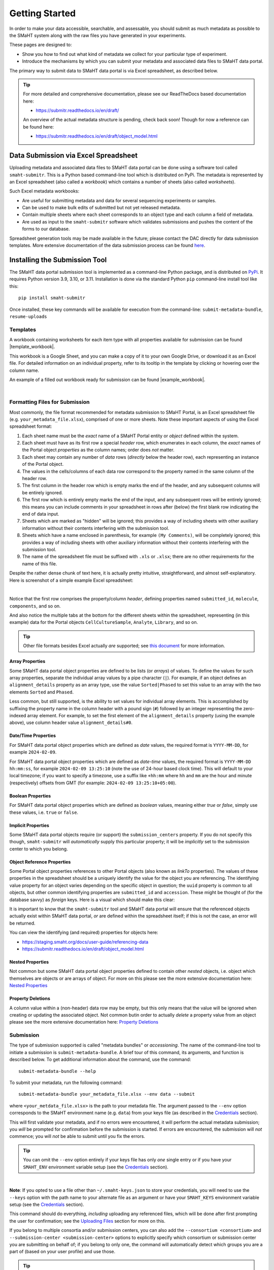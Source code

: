===============
Getting Started
===============

In order to make your data accessible, searchable, and assessable, you should submit as much metadata as possible to the SMaHT system along with the raw files you have generated in your experiments.

These pages are designed to:

* Show you how to find out what kind of metadata we collect for your particular type of experiment.
* Introduce the mechanisms by which you can submit your metadata and associated data files to SMaHT data portal.

The primary way to submit data to SMaHT data portal is via Excel spreadsheet, as described below.

.. TIP::
   For more detailed and comprehensive documentation, please see our ReadTheDocs based documentation here:

   * https://submitr.readthedocs.io/en/draft/

   An overview of the actual metadata structure is pending, check back soon! Though for now a reference can be found here:

   * https://submitr.readthedocs.io/en/draft/object_model.html


Data Submission via Excel Spreadsheet
^^^^^^^^^^^^^^^^^^^^^^^^^^^^^^^^^^^^^

Uploading metadata and associated data files to SMaHT data portal can be done using a software tool called ``smaht-submitr``. This is a Python based command-line tool which is distributed on PyPi. The metadata is represented by an Excel spreadsheet (also called a `workbook`) which contains a number of sheets (also called `worksheets`).

Such Excel metadata workbooks:

* Are useful for submitting metadata and data for several sequencing experiments or samples.
* Can be used to make bulk edits of submitted but not yet released metadata.
* Contain multiple sheets where each sheet corresponds to an object type and each column a field of metadata.
* Are used as input to the ``smaht-submitr`` software which validates submissions and pushes the content of the forms to our database.

Spreadsheet generation tools may be made available in the future; please contact the DAC directly for data submission templates. More extensive documentation of the data submission process can be found `here <https://submitr.readthedocs.io/en/draft/>`_.


Installing the Submission Tool
^^^^^^^^^^^^^^^^^^^^^^^^^^^^^^
The SMaHT data portal submission tool is implemented as a command-line Python package, and is distributed on `PyPi <https://pypi.org/project/smaht-submitr/>`_.  It requires Python version 3.9, 3.10, or 3.11.  Installation is done via the standard Python ``pip`` command-line install tool like this::

    pip install smaht-submitr

Once installed, these key commands will be available for execution from the command-line: ``submit-metadata-bundle``, ``resume-uploads``


Templates
---------

A workbook containing worksheets for each item type with all properties available for submission can be found |template_workbook|.

.. |template_workbook| raw:: html

   <a href="https://docs.google.com/spreadsheets/d/1sEXIA3JvCd35_PFHLj2BC-ZyImin4T-TtoruUe6dKT4/edit?usp=sharing" target="_blank">here</a>

This workbook is a Google Sheet, and you can make a copy of it to your own Google Drive, or download it as an Excel file. For detailed information on an individual property, refer to its tooltip in the template by clicking or hovering over the column name.

An example of a filled out workbook ready for submission can be found |example_workbook|.

.. |example_workbook| raw:: html

   <a href="https://docs.google.com/spreadsheets/d/1b5W-8iBEvWfnJQFkcrO9_rG-K7oJEIJlaLr6ZH5qjjA/edit?usp=sharing" target="_blank">here</a>


|


Formatting Files for Submission
-------------------------------
Most commonly, the file format recommended for metadata submission to SMaHT Portal, is an Excel spreadsheet file (e.g. ``your_metadata_file.xlsx``), comprised of one or more sheets. Note these important aspects of using the Excel spreadsheet format:

#. Each sheet name must be the `exact` name of a SMaHT Portal entity or `object` defined within the system.
#. Each sheet must have as its first row a special `header` row, which enumerates in each column, the `exact` names of the Portal object `properties` as the column names; order does `not` matter.
#. Each sheet may contain any number of `data` rows (`directly` below the header row), each representing an instance of the Portal object.
#. The values in the cells/columns of each data row correspond to the property named in the same column of the header row.
#. The first column in the header row which is empty marks the end of the header, and any subsequent columns will be entirely ignored.
#. The first row which is entirely empty marks the end of the input, and any subsequent rows will be entirely ignored; this means you can include comments in your spreadsheet in rows after (below) the first blank row indicating the end of data input.
#. Sheets which are marked as "hidden" will be ignored; this provides a way of including sheets with other auxiliary information without their contents interfering with the submission tool.
#. Sheets which have a name enclosed in parenthesis, for example ``(My Comments)``, will be completely ignored; this provides a way of including sheets with other auxiliary information without their contents interfering with the submission tool.
#. The name of the spreadsheet file must be suffixed with ``.xls`` or ``.xlsx``; there are no other requirements for the name of this file.

Despite the rather dense chunk of text here, it is actually pretty intuitive, straightforward, and almost self-explanatory. Here is screenshot of a simple example Excel spreadsheet:

.. image:: /static/img/docs/excel_screenshot.png
   :target: /static/img/docs/excel_screenshot.png
   :alt: Excel Spreadsheet Screenshot

|

Notice that the first row comprises the property/column `header`, defining properties named ``submitted_id``, ``molecule``, ``components``, and so on.

And also notice the multiple tabs at the bottom for the different sheets within the spreadsheet, representing (in this example) data for the Portal objects ``CellCultureSample``, ``Analyte``, ``Library``, and so on.

.. TIP::
   Other file formats besides Excel actually `are` supported; see `this document <https://submitr.readthedocs.io/en/draft/advanced_usage.html#other-files-formats>`_ for more information.

Array Properties
~~~~~~~~~~~~~~~~

Some SMaHT data portal object properties are defined to be lists (or `arrays`) of values. To define the values for such array properties, separate the individual array values by a pipe character (``|``). For example, if an object defines an ``alignment_details`` property as an array type, use the value ``Sorted|Phased`` to set this value to an array with the two elements ``Sorted`` and ``Phased``.

Less common, but still supported, is the ability to set values for individual array elements. This is accomplished by suffixing the property name in the column header with a pound sign (``#``) followed by an integer representing the zero-indexed array element. For example, to set the first element of the ``alignment_details`` property (using the example above), use column header value ``alignment_details#0``.

Date/Time Properties
~~~~~~~~~~~~~~~~~~~~

For SMaHT data portal object properties which are defined as `date` values, the required format is ``YYYY-MM-DD``, for example ``2024-02-09``.

For SMaHT data portal object properties which are defined as `date-time` values, the required format is ``YYYY-MM-DD hh:mm:ss``, for example ``2024-02-09 13:25:10`` (note the use of 24-hour based clock time). This will default to your local timezone; if you want to specify a timezone, use a suffix like ``+hh:mm`` where ``hh`` and ``mm`` are the hour and minute (respectively) offsets from GMT (for example: ``2024-02-09 13:25:10+05:00``).

Boolean Properties
~~~~~~~~~~~~~~~~~~

For SMaHT data portal object properties which are defined as `boolean` values, meaning either `true` or `false`, simply use these values, i.e. ``true`` or ``false``.

Implicit Properties
~~~~~~~~~~~~~~~~~~~

Some SMaHT data portal objects require (or support) the ``submission_centers`` property. If you do not specify this though, ``smaht-submitr`` will `automatically` supply this particular property; it will be `implicitly` set to the submission center to which you belong.

Object Reference Properties
~~~~~~~~~~~~~~~~~~~~~~~~~~~

Some Portal object properties references to other Portal objects (also known as `linkTo` properties). The values of these properties in the spreadsheet should be a uniquely identify the value for the object you are referencing. The identifying value property for an object varies depending on the specific object in question; the ``uuid`` property is common to all objects, but other common identifying properties are ``submitted_id`` and ``accession``. These might be thought of (for the database savvy) as `foreign` keys. Here is a visual which should make this clear:

.. image:: /static/img/docs/submitr_spreadsheet_ref.png
    :target: /static/img/docs/submitr_spreadsheet_refutput.png
    :alt: Spreadsheed Reference Screenshot

It is important to know that the ``smaht-submitr`` tool and SMaHT data portal will ensure that the referenced objects actually exist within SMaHT data portal, `or` are defined within the spreadsheet itself; if this is not the case, an error will be returned.

You can view the identifying (and required) properties for objects here:

* https://staging.smaht.org/docs/user-guide/referencing-data
* https://submitr.readthedocs.io/en/draft/object_model.html

Nested Properties
~~~~~~~~~~~~~~~~~

Not common but some SMaHT data portal object properties defined to contain other `nested` objects, i.e. object which themselves are objects or are arrays of object. For more on this please see the more extensive documentation here: `Nested Properties <https://submitr.readthedocs.io/en/draft/usage.html#nested-properties>`_

Property Deletions
~~~~~~~~~~~~~~~~~~

A column value within a (non-header) data row may be empty, but this only means that the value will be ignored when creating or updating the associated object. Not common butin order to actually `delete` a property value from an object please see the more extensive documentation here: `Property Deletions <https://submitr.readthedocs.io/en/draft/usage.html#property-deletions>`_


Submission
----------

The type of submission supported is called "metadata bundles" or `accessioning`. The name of the command-line tool to initiate a submission is ``submit-metadata-bundle``. A brief tour of this command, its arguments, and function is described below. To get additional information about the command, use the command::

  submit-metadata-bundle --help

To submit your metadata, run the following command::

   submit-metadata-bundle your_metadata_file.xlsx --env data --submit

where ``<your_metdata_file.xlsx>`` is the path to your metadata file. The argument passed to the ``--env`` option corresponds to the SMaHT environment name (e.g. ``data``) from your keys file (as described in the `Credentials </docs/user-guide/credentials>`_ section).

This will first validate your metadata, and if no errors were encountered, it will perform the actual metadata submission; you `will` be prompted for confirmation before the submission is started. If errors are encountered, the submission will `not` commence; you will `not` be able to submit until you fix the errors.

.. TIP::
   You can omit the ``--env`` option entirely if your keys file has only `one` single entry or if you have your ``SMAHT_ENV`` environment variable setup (see the `Credentials </docs/user-guide/credentials>`_ section).

|

**Note**: If you opted to use a file other than ``~/.smaht-keys.json`` to store your credentials, you will need to use the ``--keys`` option with the path name to your alternate file as an argument or have your ``SMAHT_KEYS`` environment variable setup (see the `Credentials </docs/user-guide/credentials>`_ section).

This command should do everything, `including` uploading any referenced files, which will be done after first
prompting the user for confirmation; see the `Uploading Files </docs/user-guide/uploading-files>`_ section for more on this.

If you belong to multiple consortia and/or submission centers, you can also add the ``--consortium <consortium>`` and ``--submission-center <submission-center>`` options to explicitly specify which consortium or submission center you are submitting on behalf of; if you belong to only one, the command will automatically detect which groups you are a part of (based on your user profile) and use those.

.. TIP::
   You may wonder: Is it okay to submit the same metadata file more than once? The answer is: Yes. If any changes were made to the file, updates will be applied as expected.


Validation
----------

As mentioned in the previous section, using the ``--submit`` option `will` perform validation of your metadata before submitting it (after prompting you to do so). But if you want to `only` run validation `without` submitting the metadata to SMaHT data portal, then invoke ``submit-metadata-bundle`` with the ``--validate`` option as follows::

   submit-metadata-bundle your_metadata_file.xlsx --env <environment-name> --validate

.. TIP::
   This feature basically constitutes a sort of "**dry run**" facility.

To be more specific about the the validation checks, they include the following:

#. Ensures the basic integrity of the format of the metadata submission file.
#. Validates that objects defined within the metadata submission file conform to the corresponding SMaHT data portal schemas for these objects.
#. Confirms that any objects referenced within the submission file can be resolved, i.e. either they already exist within SMaHT data portal or are defined within the metadata submission file itself.
#. Verifies that referenced files (to be subsequently uploaded) actually exist on the file system.

|

**Note**: If you try to resubmit your metadata sheet after fixing your validation errors, it is possible that you will get new, additional errors. Not all validation errors will be comprehensively reported at once. This is because there are two kinds (or phases) of validation: local client-side and remote server-side. You can learn more about the details of the validation process in the `Advanced Usage <https://submitr.readthedocs.io/en/draft/advanced_usage.html#more-on-validation>`_ section.


**Example Screenshots**

The output of a successful ``submit-metadata-bundle --submit`` will look something like this:

|

.. image:: /static/img/docs/submit_output.png
    :target: /static/img/docs/submit_output.png
    :alt: Submission Output Screenshot

Notice the **Submission tracking ID** value as well as the **Upload File ID** values. These may be used in a subsequent ``resume-uploads`` invocation (see the Uploading Files section for more on this).

When instead specifying the ``--validate`` option, the output will look something like this:

|

.. image:: /static/img/docs/validate_output.png
    :target: /static/img/docs/validate_output.png
    :alt: Validation Output Screenshot

If you additionally specify the ``--verbose`` option, the output will look something like this:

|

.. image:: /static/img/docs/validate_verbose_output.png
    :target: /static/img/docs/validate_verbose_output.png
    :alt: Validation Verbose Output Screenshot


Getting Submission Info
-----------------------
To view relevant information about a submission, use the command::

   check-submission --env <environment-name> <uuid>

where the ``uuid`` argument is the Submission tracking ID for the submission, which should have been displayed in the output of the ``submit-metadata-bundle`` command.


Listing Recent Submissions
--------------------------
To view a list of recent submissions (with submission UUID and submission date/time), in order of most to least recent, use the ``list-submissions`` command as follows::

   list-submissions --env <environment-name>

Use the ``--verbose`` option to list more information for each of the recent submissions shown. You can control the maximum number of results output using the ``--count`` option with an integer count argument.
